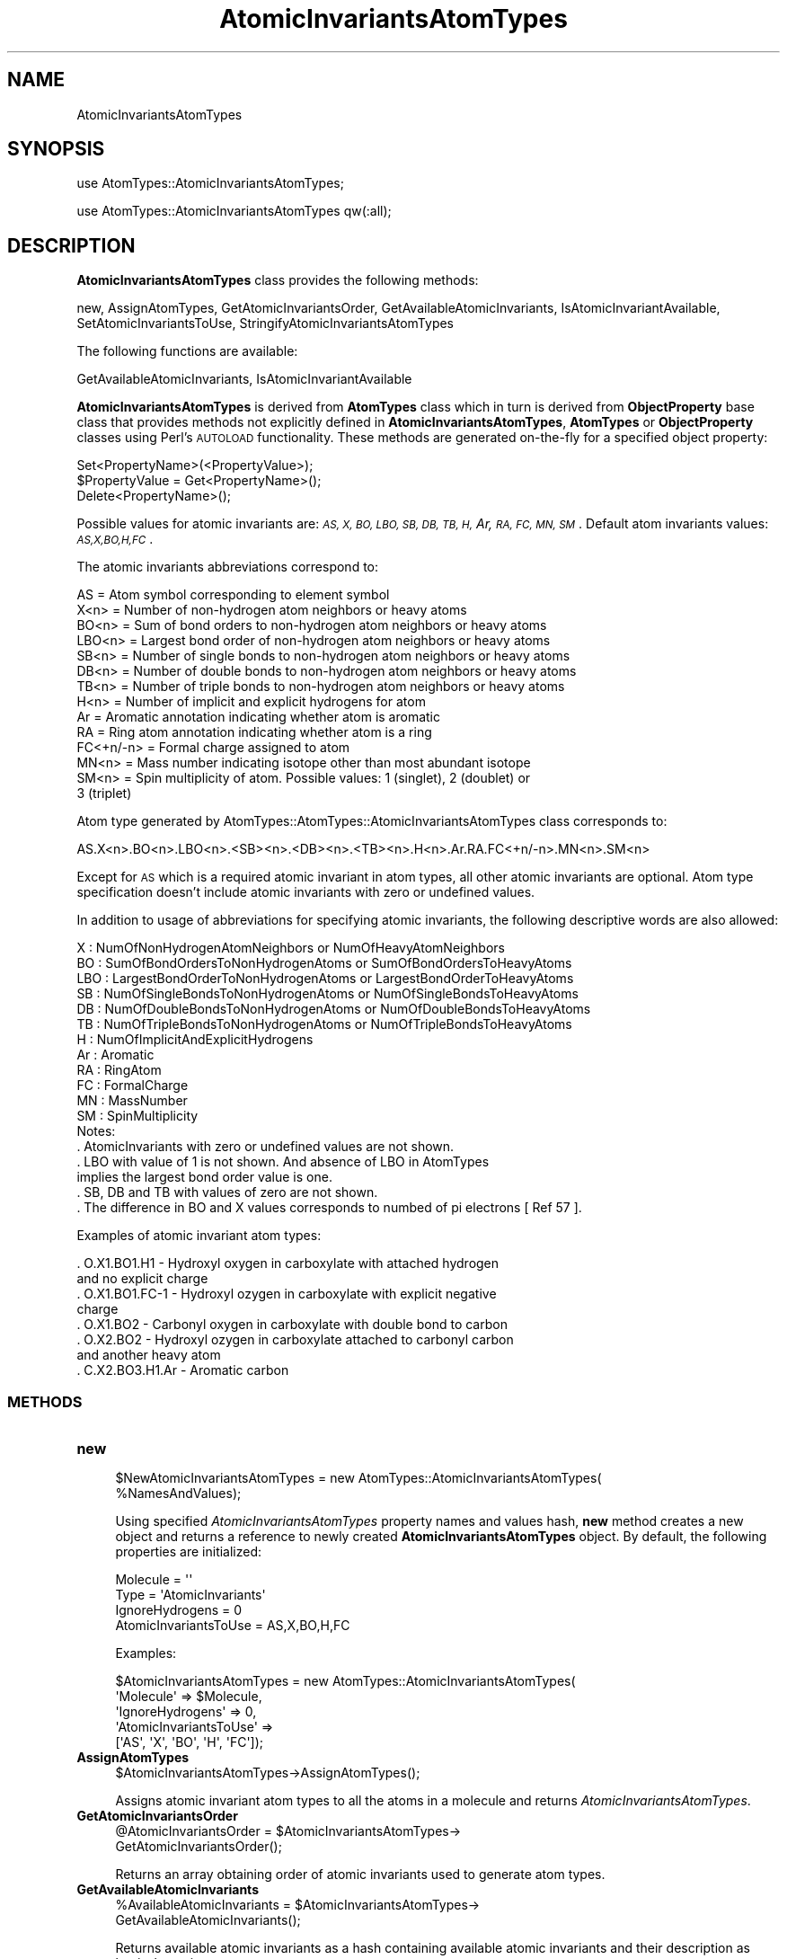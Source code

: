 .\" Automatically generated by Pod::Man 2.28 (Pod::Simple 3.35)
.\"
.\" Standard preamble:
.\" ========================================================================
.de Sp \" Vertical space (when we can't use .PP)
.if t .sp .5v
.if n .sp
..
.de Vb \" Begin verbatim text
.ft CW
.nf
.ne \\$1
..
.de Ve \" End verbatim text
.ft R
.fi
..
.\" Set up some character translations and predefined strings.  \*(-- will
.\" give an unbreakable dash, \*(PI will give pi, \*(L" will give a left
.\" double quote, and \*(R" will give a right double quote.  \*(C+ will
.\" give a nicer C++.  Capital omega is used to do unbreakable dashes and
.\" therefore won't be available.  \*(C` and \*(C' expand to `' in nroff,
.\" nothing in troff, for use with C<>.
.tr \(*W-
.ds C+ C\v'-.1v'\h'-1p'\s-2+\h'-1p'+\s0\v'.1v'\h'-1p'
.ie n \{\
.    ds -- \(*W-
.    ds PI pi
.    if (\n(.H=4u)&(1m=24u) .ds -- \(*W\h'-12u'\(*W\h'-12u'-\" diablo 10 pitch
.    if (\n(.H=4u)&(1m=20u) .ds -- \(*W\h'-12u'\(*W\h'-8u'-\"  diablo 12 pitch
.    ds L" ""
.    ds R" ""
.    ds C` ""
.    ds C' ""
'br\}
.el\{\
.    ds -- \|\(em\|
.    ds PI \(*p
.    ds L" ``
.    ds R" ''
.    ds C`
.    ds C'
'br\}
.\"
.\" Escape single quotes in literal strings from groff's Unicode transform.
.ie \n(.g .ds Aq \(aq
.el       .ds Aq '
.\"
.\" If the F register is turned on, we'll generate index entries on stderr for
.\" titles (.TH), headers (.SH), subsections (.SS), items (.Ip), and index
.\" entries marked with X<> in POD.  Of course, you'll have to process the
.\" output yourself in some meaningful fashion.
.\"
.\" Avoid warning from groff about undefined register 'F'.
.de IX
..
.nr rF 0
.if \n(.g .if rF .nr rF 1
.if (\n(rF:(\n(.g==0)) \{
.    if \nF \{
.        de IX
.        tm Index:\\$1\t\\n%\t"\\$2"
..
.        if !\nF==2 \{
.            nr % 0
.            nr F 2
.        \}
.    \}
.\}
.rr rF
.\"
.\" Accent mark definitions (@(#)ms.acc 1.5 88/02/08 SMI; from UCB 4.2).
.\" Fear.  Run.  Save yourself.  No user-serviceable parts.
.    \" fudge factors for nroff and troff
.if n \{\
.    ds #H 0
.    ds #V .8m
.    ds #F .3m
.    ds #[ \f1
.    ds #] \fP
.\}
.if t \{\
.    ds #H ((1u-(\\\\n(.fu%2u))*.13m)
.    ds #V .6m
.    ds #F 0
.    ds #[ \&
.    ds #] \&
.\}
.    \" simple accents for nroff and troff
.if n \{\
.    ds ' \&
.    ds ` \&
.    ds ^ \&
.    ds , \&
.    ds ~ ~
.    ds /
.\}
.if t \{\
.    ds ' \\k:\h'-(\\n(.wu*8/10-\*(#H)'\'\h"|\\n:u"
.    ds ` \\k:\h'-(\\n(.wu*8/10-\*(#H)'\`\h'|\\n:u'
.    ds ^ \\k:\h'-(\\n(.wu*10/11-\*(#H)'^\h'|\\n:u'
.    ds , \\k:\h'-(\\n(.wu*8/10)',\h'|\\n:u'
.    ds ~ \\k:\h'-(\\n(.wu-\*(#H-.1m)'~\h'|\\n:u'
.    ds / \\k:\h'-(\\n(.wu*8/10-\*(#H)'\z\(sl\h'|\\n:u'
.\}
.    \" troff and (daisy-wheel) nroff accents
.ds : \\k:\h'-(\\n(.wu*8/10-\*(#H+.1m+\*(#F)'\v'-\*(#V'\z.\h'.2m+\*(#F'.\h'|\\n:u'\v'\*(#V'
.ds 8 \h'\*(#H'\(*b\h'-\*(#H'
.ds o \\k:\h'-(\\n(.wu+\w'\(de'u-\*(#H)/2u'\v'-.3n'\*(#[\z\(de\v'.3n'\h'|\\n:u'\*(#]
.ds d- \h'\*(#H'\(pd\h'-\w'~'u'\v'-.25m'\f2\(hy\fP\v'.25m'\h'-\*(#H'
.ds D- D\\k:\h'-\w'D'u'\v'-.11m'\z\(hy\v'.11m'\h'|\\n:u'
.ds th \*(#[\v'.3m'\s+1I\s-1\v'-.3m'\h'-(\w'I'u*2/3)'\s-1o\s+1\*(#]
.ds Th \*(#[\s+2I\s-2\h'-\w'I'u*3/5'\v'-.3m'o\v'.3m'\*(#]
.ds ae a\h'-(\w'a'u*4/10)'e
.ds Ae A\h'-(\w'A'u*4/10)'E
.    \" corrections for vroff
.if v .ds ~ \\k:\h'-(\\n(.wu*9/10-\*(#H)'\s-2\u~\d\s+2\h'|\\n:u'
.if v .ds ^ \\k:\h'-(\\n(.wu*10/11-\*(#H)'\v'-.4m'^\v'.4m'\h'|\\n:u'
.    \" for low resolution devices (crt and lpr)
.if \n(.H>23 .if \n(.V>19 \
\{\
.    ds : e
.    ds 8 ss
.    ds o a
.    ds d- d\h'-1'\(ga
.    ds D- D\h'-1'\(hy
.    ds th \o'bp'
.    ds Th \o'LP'
.    ds ae ae
.    ds Ae AE
.\}
.rm #[ #] #H #V #F C
.\" ========================================================================
.\"
.IX Title "AtomicInvariantsAtomTypes 1"
.TH AtomicInvariantsAtomTypes 1 "2018-10-25" "perl v5.22.4" "MayaChemTools"
.\" For nroff, turn off justification.  Always turn off hyphenation; it makes
.\" way too many mistakes in technical documents.
.if n .ad l
.nh
.SH "NAME"
AtomicInvariantsAtomTypes
.SH "SYNOPSIS"
.IX Header "SYNOPSIS"
use AtomTypes::AtomicInvariantsAtomTypes;
.PP
use AtomTypes::AtomicInvariantsAtomTypes qw(:all);
.SH "DESCRIPTION"
.IX Header "DESCRIPTION"
\&\fBAtomicInvariantsAtomTypes\fR class provides the following methods:
.PP
new, AssignAtomTypes, GetAtomicInvariantsOrder, GetAvailableAtomicInvariants,
IsAtomicInvariantAvailable, SetAtomicInvariantsToUse, StringifyAtomicInvariantsAtomTypes
.PP
The following functions are available:
.PP
GetAvailableAtomicInvariants, IsAtomicInvariantAvailable
.PP
\&\fBAtomicInvariantsAtomTypes\fR is derived from \fBAtomTypes\fR class which in turn
is  derived from \fBObjectProperty\fR base class that provides methods not explicitly defined
in \fBAtomicInvariantsAtomTypes\fR, \fBAtomTypes\fR or \fBObjectProperty\fR classes using Perl's
\&\s-1AUTOLOAD\s0 functionality. These methods are generated on-the-fly for a specified object property:
.PP
.Vb 3
\&    Set<PropertyName>(<PropertyValue>);
\&    $PropertyValue = Get<PropertyName>();
\&    Delete<PropertyName>();
.Ve
.PP
Possible values for atomic invariants are: \fI\s-1AS, X, BO,  LBO, SB, DB, TB,
H,\s0 Ar, \s-1RA, FC, MN, SM\s0\fR. Default atom invariants values: \fI\s-1AS,X,BO,H,FC\s0\fR.
.PP
The atomic invariants abbreviations correspond to:
.PP
.Vb 1
\&    AS = Atom symbol corresponding to element symbol
\&
\&    X<n>   = Number of non\-hydrogen atom neighbors or heavy atoms
\&    BO<n> = Sum of bond orders to non\-hydrogen atom neighbors or heavy atoms
\&    LBO<n> = Largest bond order of non\-hydrogen atom neighbors or heavy atoms
\&    SB<n> = Number of single bonds to non\-hydrogen atom neighbors or heavy atoms
\&    DB<n> = Number of double bonds to non\-hydrogen atom neighbors or heavy atoms
\&    TB<n> = Number of triple bonds to non\-hydrogen atom neighbors or heavy atoms
\&    H<n>   = Number of implicit and explicit hydrogens for atom
\&    Ar     = Aromatic annotation indicating whether atom is aromatic
\&    RA     = Ring atom annotation indicating whether atom is a ring
\&    FC<+n/\-n> = Formal charge assigned to atom
\&    MN<n> = Mass number indicating isotope other than most abundant isotope
\&    SM<n> = Spin multiplicity of atom. Possible values: 1 (singlet), 2 (doublet) or
\&            3 (triplet)
.Ve
.PP
Atom type generated by AtomTypes::AtomTypes::AtomicInvariantsAtomTypes class corresponds to:
.PP
.Vb 1
\&    AS.X<n>.BO<n>.LBO<n>.<SB><n>.<DB><n>.<TB><n>.H<n>.Ar.RA.FC<+n/\-n>.MN<n>.SM<n>
.Ve
.PP
Except for \s-1AS\s0 which is a required atomic invariant in atom types, all other atomic invariants are
optional. Atom type specification doesn't include atomic invariants with zero or undefined values.
.PP
In addition to usage of abbreviations for specifying atomic invariants, the following descriptive words
are also allowed:
.PP
.Vb 12
\&    X : NumOfNonHydrogenAtomNeighbors or NumOfHeavyAtomNeighbors
\&    BO : SumOfBondOrdersToNonHydrogenAtoms or SumOfBondOrdersToHeavyAtoms
\&    LBO : LargestBondOrderToNonHydrogenAtoms or LargestBondOrderToHeavyAtoms
\&    SB :  NumOfSingleBondsToNonHydrogenAtoms or NumOfSingleBondsToHeavyAtoms
\&    DB : NumOfDoubleBondsToNonHydrogenAtoms or NumOfDoubleBondsToHeavyAtoms
\&    TB : NumOfTripleBondsToNonHydrogenAtoms or NumOfTripleBondsToHeavyAtoms
\&    H :  NumOfImplicitAndExplicitHydrogens
\&    Ar : Aromatic
\&    RA : RingAtom
\&    FC : FormalCharge
\&    MN : MassNumber
\&    SM : SpinMultiplicity
\&
\& Notes:
\&
\&    . AtomicInvariants with zero or undefined values are not shown.
\&    . LBO with value of 1 is not shown. And absence of LBO in AtomTypes
\&      implies the largest bond order value is one.
\&    . SB, DB and TB with values of zero are not shown.
\&    . The difference in BO and X values corresponds to numbed of pi electrons [ Ref 57 ].
.Ve
.PP
Examples of atomic invariant atom types:
.PP
.Vb 8
\&    . O.X1.BO1.H1 \- Hydroxyl oxygen in carboxylate with attached hydrogen
\&      and no explicit charge
\&    . O.X1.BO1.FC\-1 \- Hydroxyl ozygen in carboxylate with explicit negative
\&      charge
\&    . O.X1.BO2 \- Carbonyl oxygen in carboxylate with double bond to carbon
\&    . O.X2.BO2 \- Hydroxyl ozygen in carboxylate attached to carbonyl carbon
\&      and another heavy atom
\&    . C.X2.BO3.H1.Ar \- Aromatic carbon
.Ve
.SS "\s-1METHODS\s0"
.IX Subsection "METHODS"
.IP "\fBnew\fR" 4
.IX Item "new"
.Vb 2
\&    $NewAtomicInvariantsAtomTypes = new AtomTypes::AtomicInvariantsAtomTypes(
\&                                                   %NamesAndValues);
.Ve
.Sp
Using specified \fIAtomicInvariantsAtomTypes\fR property names and values hash, \fBnew\fR
method creates a new object and returns a reference to newly created \fBAtomicInvariantsAtomTypes\fR
object. By default, the following properties are initialized:
.Sp
.Vb 4
\&    Molecule = \*(Aq\*(Aq
\&    Type = \*(AqAtomicInvariants\*(Aq
\&    IgnoreHydrogens = 0
\&    AtomicInvariantsToUse = AS,X,BO,H,FC
.Ve
.Sp
Examples:
.Sp
.Vb 5
\&    $AtomicInvariantsAtomTypes = new AtomTypes::AtomicInvariantsAtomTypes(
\&                              \*(AqMolecule\*(Aq => $Molecule,
\&                              \*(AqIgnoreHydrogens\*(Aq => 0,
\&                              \*(AqAtomicInvariantsToUse\*(Aq =>
\&                                         [\*(AqAS\*(Aq, \*(AqX\*(Aq, \*(AqBO\*(Aq, \*(AqH\*(Aq, \*(AqFC\*(Aq]);
.Ve
.IP "\fBAssignAtomTypes\fR" 4
.IX Item "AssignAtomTypes"
.Vb 1
\&    $AtomicInvariantsAtomTypes\->AssignAtomTypes();
.Ve
.Sp
Assigns atomic invariant atom types to all the atoms in a molecule and returns
\&\fIAtomicInvariantsAtomTypes\fR.
.IP "\fBGetAtomicInvariantsOrder\fR" 4
.IX Item "GetAtomicInvariantsOrder"
.Vb 2
\&    @AtomicInvariantsOrder = $AtomicInvariantsAtomTypes\->
\&                             GetAtomicInvariantsOrder();
.Ve
.Sp
Returns an array obtaining order of atomic invariants used to generate atom types.
.IP "\fBGetAvailableAtomicInvariants\fR" 4
.IX Item "GetAvailableAtomicInvariants"
.Vb 2
\&    %AvailableAtomicInvariants = $AtomicInvariantsAtomTypes\->
\&                                 GetAvailableAtomicInvariants();
.Ve
.Sp
Returns available atomic invariants as a hash containing available atomic invariants
and their description as key/value pairs.
.IP "\fBIsAtomTypesAssignmentSuccessful\fR" 4
.IX Item "IsAtomTypesAssignmentSuccessful"
.Vb 1
\&    $Status = $AtomTypes\->IsAtomTypesAssignmentSuccessful();
.Ve
.Sp
Returns 1 or 0 based on whether atom types assignment was successfully performed.
This method overrides the same method available in the base class AtomTypes.pm used
to derived this class.
.IP "\fBIsAtomicInvariantAvailable\fR" 4
.IX Item "IsAtomicInvariantAvailable"
.Vb 4
\&    $Status = $AtomicInvariantsAtomTypes\->
\&              IsAtomicInvariantAvailable($AtomicInvariant);
\&    $Status = AtomTypes::AtomicInvariantsAtomTypes::
\&              IsAtomicInvariantAvailable($AtomicInvariant);
.Ve
.Sp
Returns 1 or 0 based on whether \fIAtomicInvariant\fR is valid.
.IP "\fBSetAtomicInvariantsToUse\fR" 4
.IX Item "SetAtomicInvariantsToUse"
.Vb 2
\&    $AtomicInvariantsAtomTypes\->SetAtomicInvariantsToUse($ValuesRef);
\&    $AtomicInvariantsAtomTypes\->SetAtomicInvariantsToUse(@Values);
.Ve
.Sp
Sets atomic invariants to use for generating and assigning atom types and returns
\&\fIAtomicInvariantsAtomTypes\fR.
.IP "\fBStringifyAtomicInvariantsAtomTypes\fR" 4
.IX Item "StringifyAtomicInvariantsAtomTypes"
.Vb 1
\&    $String = $AtomicInvariantsAtomTypes\->StringifyAtomicInvariantsAtomTypes();
.Ve
.Sp
Returns a string containing information about \fIAtomicInvariantsAtomTypes\fR object.
.SH "AUTHOR"
.IX Header "AUTHOR"
Manish Sud <msud@san.rr.com>
.SH "SEE ALSO"
.IX Header "SEE ALSO"
AtomTypes.pm, DREIDINGAtomTypes.pm, EStateAtomTypes.pm,
FunctionalClassAtomTypes.pm, MMFF94AtomTypes.pm, SLogPAtomTypes.pm,
SYBYLAtomTypes.pm, TPSAAtomTypes.pm, UFFAtomTypes.pm
.SH "COPYRIGHT"
.IX Header "COPYRIGHT"
Copyright (C) 2018 Manish Sud. All rights reserved.
.PP
This file is part of MayaChemTools.
.PP
MayaChemTools is free software; you can redistribute it and/or modify it under
the terms of the \s-1GNU\s0 Lesser General Public License as published by the Free
Software Foundation; either version 3 of the License, or (at your option)
any later version.
